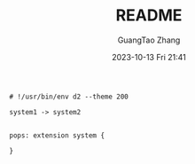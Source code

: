:PROPERTIES:
:ID:       fdd55059-5f5c-4407-b4c3-c5366cd6a898
:header-args: :noweb tangle :comments noweb :exports both
:PRJ-DIR: .
:END:
#+TITLE: README
#+AUTHOR: GuangTao Zhang
#+EMAIL: gtrunsec@hardenedlinux.org
#+DATE: 2023-10-13 Fri 21:41



#+BEGIN_SRC d2 :file images/kubernetes_on_premise.png :flags --theme 200 :exports both :tangle (concat (org-entry-get nil "PRJ-DIR" t) "/kubernetes_on_premise.d2")
# !/usr/bin/env d2 --theme 200

system1 -> system2


pops: extension system {

}
#+END_SRC

#+RESULTS:
[[file:images/kubernetes_on_premise.png]]
